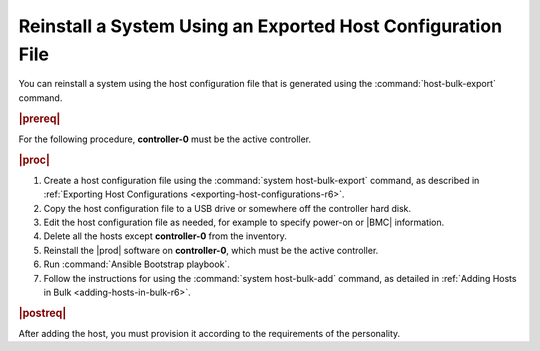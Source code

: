 
.. wuh1552927822054
.. _reinstalling-a-system-using-an-exported-host-configuration-file-r6:

============================================================
Reinstall a System Using an Exported Host Configuration File
============================================================

You can reinstall a system using the host configuration file that is generated
using the :command:`host-bulk-export` command.

.. rubric:: |prereq|

For the following procedure, **controller-0** must be the active controller.

.. rubric:: |proc|

#.  Create a host configuration file using the :command:`system
    host-bulk-export` command, as described in :ref:`Exporting Host
    Configurations <exporting-host-configurations-r6>`.

#.  Copy the host configuration file to a USB drive or somewhere off the
    controller hard disk.

#.  Edit the host configuration file as needed, for example to specify power-on
    or |BMC| information.

#.  Delete all the hosts except **controller-0** from the inventory.

#.  Reinstall the |prod| software on **controller-0**, which must be the active
    controller.

#.  Run :command:`Ansible Bootstrap playbook`.

#.  Follow the instructions for using the :command:`system host-bulk-add`
    command, as detailed in :ref:`Adding Hosts in Bulk <adding-hosts-in-bulk-r6>`.

.. rubric:: |postreq|

After adding the host, you must provision it according to the requirements of
the personality.

.. xbooklink For more information, see :ref:`Installing, Configuring, and
   Unlocking Nodes <installing-configuring-and-unlocking-nodes>`, for your system,
   and follow the *Configure* steps for the appropriate node personality.
